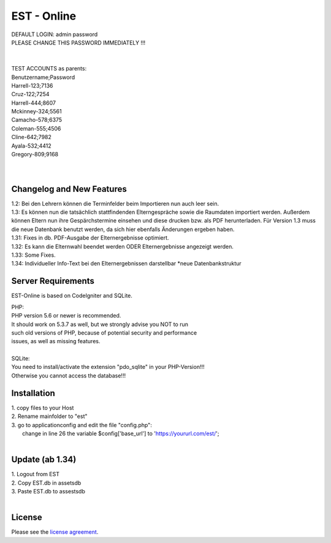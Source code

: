 ###################
EST - Online
###################

| DEFAULT LOGIN: admin password
| PLEASE CHANGE THIS PASSWORD IMMEDIATELY !!!
| 
| 
| TEST ACCOUNTS as parents:
| Benutzername;Password
| Harrell-123;7136
| Cruz-122;7254
| Harrell-444;8607
| Mckinney-324;5561
| Camacho-578;6375
| Coleman-555;4506
| Cline-642;7982
| Ayala-532;4412
| Gregory-809;9168
| 
| 


**************************
Changelog and New Features
**************************

| 1.2: Bei den Lehrern können die Terminfelder beim Importieren nun auch leer sein.
| 1.3: Es können nun die tatsächlich stattfindenden Elterngespräche sowie die Raumdaten importiert werden. Außerdem können Eltern nun ihre Gespärchstermine einsehen und diese drucken bzw. als PDF herunterladen. Für Version 1.3 muss die neue Datenbank benutzt werden, da sich hier ebenfalls Änderungen ergeben haben.
| 1.31: Fixes in db. PDF-Ausgabe der Elternergebnisse optimiert.
| 1.32: Es kann die Elternwahl beendet werden ODER Elternergebnisse angezeigt werden.
| 1.33: Some Fixes.
| 1.34: Individueller Info-Text bei den Elternergebnissen darstellbar *neue Datenbankstruktur




*******************
Server Requirements
*******************
EST-Online is based on CodeIgniter and SQLite.

| PHP:
| PHP version 5.6 or newer is recommended.

| It should work on 5.3.7 as well, but we strongly advise you NOT to run
| such old versions of PHP, because of potential security and performance
| issues, as well as missing features.
| 
| SQLite:
| You need to install/activate the extension "pdo_sqlite" in your PHP-Version!!!
| Otherwise you cannot access the database!!!


************
Installation
************

| 1. copy files to your Host
| 2. Rename mainfolder to "est"
| 3. go to \application\config and edit the file "config.php":
|    change in line 26 the variable $config['base_url'] to 'https://yoururl.com/est/';
|  

*******************************
Update (ab 1.34)
*******************************

| 1. Logout from EST
| 2. Copy EST.db in \assets\db
| 3. Paste EST.db to \assests\db
|  

*******
License
*******

Please see the `license
agreement <https://github.com/bcit-ci/CodeIgniter/blob/develop/user_guide_src/source/license.rst>`_.


